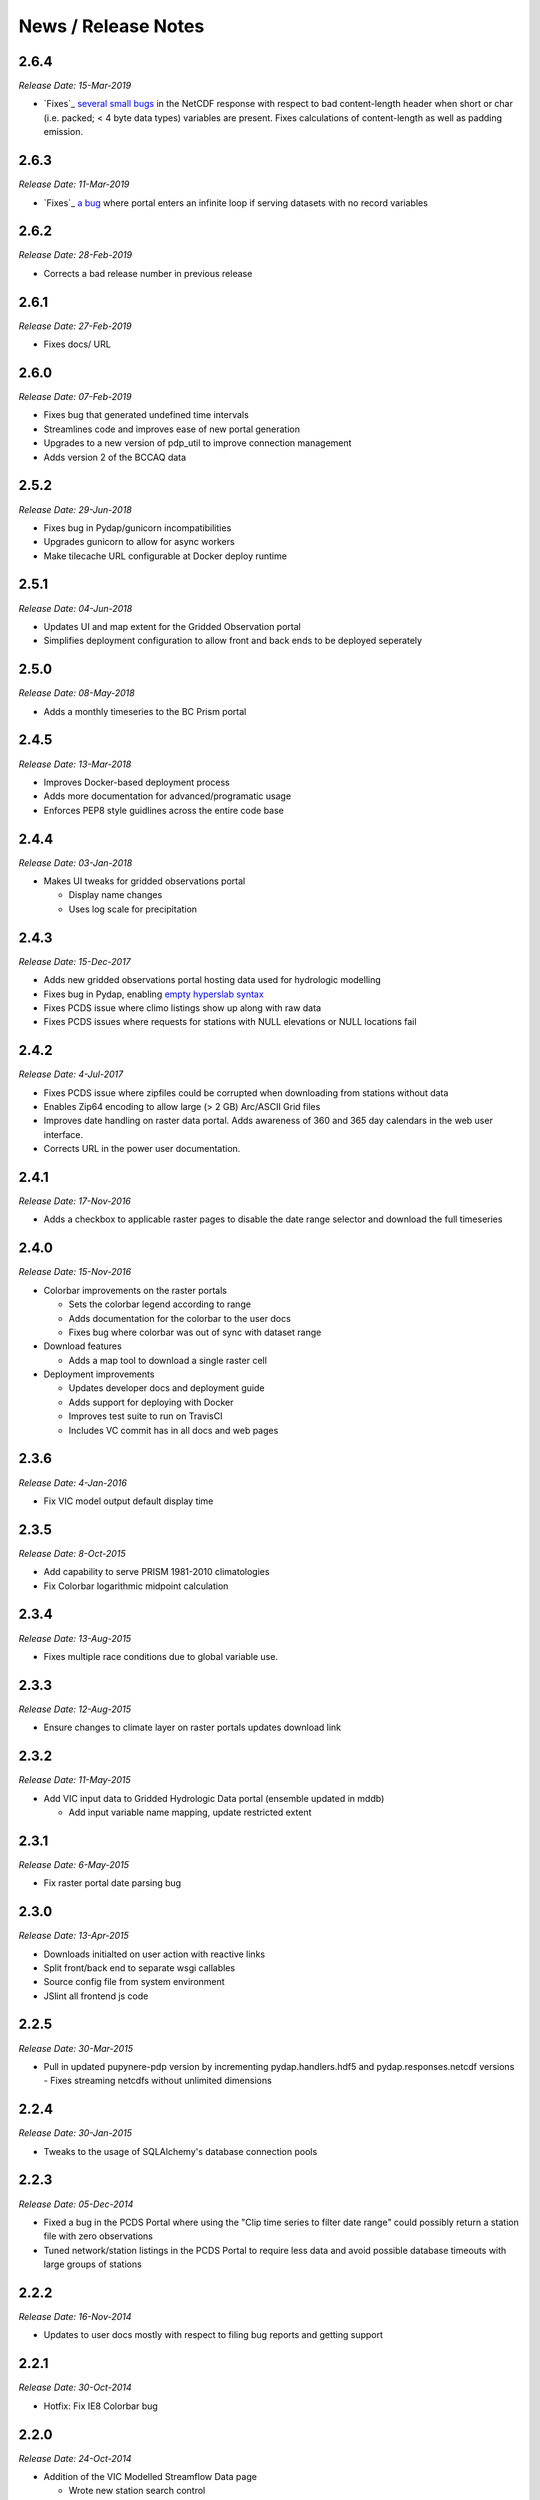 News / Release Notes
====================
2.6.4
-----

*Release Date: 15-Mar-2019*

* `Fixes`_ `several small bugs`_ in the NetCDF response with respect
  to bad content-length header when short or char (i.e. packed; < 4
  byte data types) variables are present. Fixes calculations of
  content-length as well as padding emission.

.. _Fixes: https://github.com/pacificclimate/pupynere-pdp/commit/207cde6f0e763da8292432adbc0e6fb2d53830a0
.. _several small bugs: https://github.com/pacificclimate/pydap.responses.netcdf/issues/6

2.6.3
-----

*Release Date: 11-Mar-2019*

* `Fixes`_  `a bug`_ where portal enters an infinite loop if serving
  datasets with no record variables

.. _Fixes: https://github.com/pacificclimate/pydap.responses.netcdf/pull/5
.. _a bug: https://github.com/pacificclimate/pydap.responses.netcdf/issues/4

2.6.2
-----

*Release Date: 28-Feb-2019*

* Corrects a bad release number in previous release

2.6.1
-----

*Release Date: 27-Feb-2019*

* Fixes docs/ URL

2.6.0
-----

*Release Date: 07-Feb-2019*

* Fixes bug that generated undefined time intervals
* Streamlines code and improves ease of new portal generation
* Upgrades to a new version of pdp_util to improve connection management
* Adds version 2 of the BCCAQ data

2.5.2
-----

*Release Date: 29-Jun-2018*

* Fixes bug in Pydap/gunicorn incompatibilities
* Upgrades gunicorn to allow for async workers
* Make tilecache URL configurable at Docker deploy runtime

2.5.1
-----

*Release Date: 04-Jun-2018*

* Updates UI and map extent for the Gridded Observation portal
* Simplifies deployment configuration to allow front and back ends to be deployed seperately

2.5.0
-----

*Release Date: 08-May-2018*

* Adds a monthly timeseries to the BC Prism portal

2.4.5
-----

*Release Date: 13-Mar-2018*

* Improves Docker-based deployment process
* Adds more documentation for advanced/programatic usage
* Enforces PEP8 style guidlines across the entire code base

2.4.4
-----

*Release Date: 03-Jan-2018*

* Makes UI tweaks for gridded observations portal

  * Display name changes
  * Uses log scale for precipitation

2.4.3
-----

*Release Date: 15-Dec-2017*

* Adds new gridded observations portal hosting data used for
  hydrologic modelling
* Fixes bug in Pydap, enabling `empty hyperslab syntax`_
* Fixes PCDS issue where climo listings show up along with raw data
* Fixes PCDS issues where requests for stations with NULL elevations
  or NULL locations fail

.. _empty hyperslab syntax: http://docs.opendap.org/index.php/DAP4:_Specification_Volume_1#Array_Subsetting_in_Index_Space

2.4.2
-----

*Release Date: 4-Jul-2017*

* Fixes PCDS issue where zipfiles could be corrupted when downloading
  from stations without data
* Enables Zip64 encoding to allow large (> 2 GB) Arc/ASCII Grid files
* Improves date handling on raster data portal. Adds awareness of 360
  and 365 day calendars in the web user interface.
* Corrects URL in the power user documentation.

2.4.1
-----

*Release Date: 17-Nov-2016*

* Adds a checkbox to applicable raster pages to disable the date range
  selector and download the full timeseries

2.4.0
-----

*Release Date: 15-Nov-2016*

* Colorbar improvements on the raster portals

  * Sets the colorbar legend according to range
  * Adds documentation for the colorbar to the user docs
  * Fixes bug where colorbar was out of sync with dataset range

* Download features

  * Adds a map tool to download a single raster cell

* Deployment improvements

  * Updates developer docs and deployment guide
  * Adds support for deploying with Docker
  * Improves test suite to run on TravisCI
  * Includes VC commit has in all docs and web pages

2.3.6
-----

*Release Date: 4-Jan-2016*

* Fix VIC model output default display time

2.3.5
-----

*Release Date: 8-Oct-2015*

* Add capability to serve PRISM 1981-2010 climatologies
* Fix Colorbar logarithmic midpoint calculation

2.3.4
-----

*Release Date: 13-Aug-2015*

* Fixes multiple race conditions due to global variable use.

2.3.3
-----

*Release Date: 12-Aug-2015*

* Ensure changes to climate layer on raster portals updates download link

2.3.2
-----

*Release Date: 11-May-2015*

* Add VIC input data to Gridded Hydrologic Data portal (ensemble updated in mddb)

  * Add input variable name mapping, update restricted extent

2.3.1
-----

*Release Date: 6-May-2015*

* Fix raster portal date parsing bug

2.3.0
-----

*Release Date: 13-Apr-2015*

* Downloads initialted on user action with reactive links
* Split front/back end to separate wsgi callables
* Source config file from system environment
* JSlint all frontend js code


2.2.5
-----

*Release Date: 30-Mar-2015*

* Pull in updated pupynere-pdp version by incrementing pydap.handlers.hdf5 and pydap.responses.netcdf versions - Fixes streaming netcdfs without unlimited dimensions

2.2.4
-----

*Release Date: 30-Jan-2015*

* Tweaks to the usage of SQLAlchemy's database connection pools

2.2.3
-----

*Release Date: 05-Dec-2014*

* Fixed a bug in the PCDS Portal where using the "Clip time series to filter date range" could possibly return a station file with zero observations
* Tuned network/station listings in the PCDS Portal to require less data and avoid possible database timeouts with large groups of stations

2.2.2
-----

*Release Date: 16-Nov-2014*

* Updates to user docs mostly with respect to filing bug reports and getting support

2.2.1
-----

*Release Date: 30-Oct-2014*

* Hotfix: Fix IE8 Colorbar bug

2.2.0
-----

*Release Date: 24-Oct-2014*

* Addition of the VIC Modelled Streamflow Data page

  * Wrote new station search control
  * Wrote new map based selection control
  * Added station metadata to the repo
  * Added an app that uses Pydap's CSVHandler to serve the data

* Added a dynamically generated color scalebar to each of the four raster portal pages

  * fetches graphics from ncWMS
  * fetches variable ranges from pdp
  * assembles the graphic in the DOM

* Better error handling

  * Wrote error notification pages that are more than just text
  * Ensured full logging of all exceptions

* Updates to the available OpenID providers

* Added full variable names on the BC PRISM page

2.1.5
-----

*Release Date: 21-Oct-2014*

* Hotfix: Bump dependency versions

  * Bump pydap.responses.netcdf to version 0.5 - Fixes failure case where dates < 1900
  * Bump pydap.handlers.sql to version 0.9 - Fixes check for empty results during type peeking

2.1.4
-----

*Release Date: 21-Oct-2014*

* Hotfix: Bump pdp_util version, fixes xls "Bad request" respose

2.1.3
-----

*Release Date: 25-Sept-2014*

* Hotfix: Remove MyOpenID as an openid endpoint

  * Remove from auth popup
  * Bump pdp_util version to 2.1

2.1.2
-----

* Hotfix: patch around broken inline authentication with pcds portal

2.1.1
-----

* Hotfix: update yahoo openid endpoint url

2.1.0
-----

*Release date: 24-Jul-2014*

* Addition of the VIC Hydrologic Model Output Portal
* Addition of the BCCAQ Downscaling Extremes (ClimDEX) Portal

  * Timeseries on map click feature (available in ClimDEX portal)

* New output formats available for some portals

  * Arc GIS/ASCII Grid file (available in all coverage portals)
  * Excel 2010 (XLSX) (available in PCDS portal)

* Mods to the HDF5 handler to make it more robust

  * Added the ability to slice a sliced proxy object (for use in slicing multiple times and then iterating over the result)
  * Fixed errors on iteration and dimension retreival for variables of rank 1
  * Fixed bug for multiple iterators couldn't access the same HDF5Data object
  * Fixed bug in Pydap that caused redundant and incorrect last-modified timestamps on data from hdf5 files

* Bugfix in SQL handler (used by the PCDS portal) which caused the NetCDF response to fail for a subset of stations (stations where NULL is the first value in the timeseries for any variable)
* Included more documentation describing the raster data formats

2.0.2
-----

*Release date: 21-May-2014*

* Maintenance on neglected PCDS station listing pages
* pydap.handlers.pcic

  * Fixed bug in PCDS path handler that didn't match hyphen in the network name (e.g. FLNRO-WMB)
  * Added a context manager to all database connections so that they always get cleaned up

* Inclusion of renamed Google Analytics module to avoid package namespace collisions
* Other minor code cleanup

2.0.1
-----

*Release date: 18-Mar-2014*

* First bugfix release of the PCIC Data Portal

